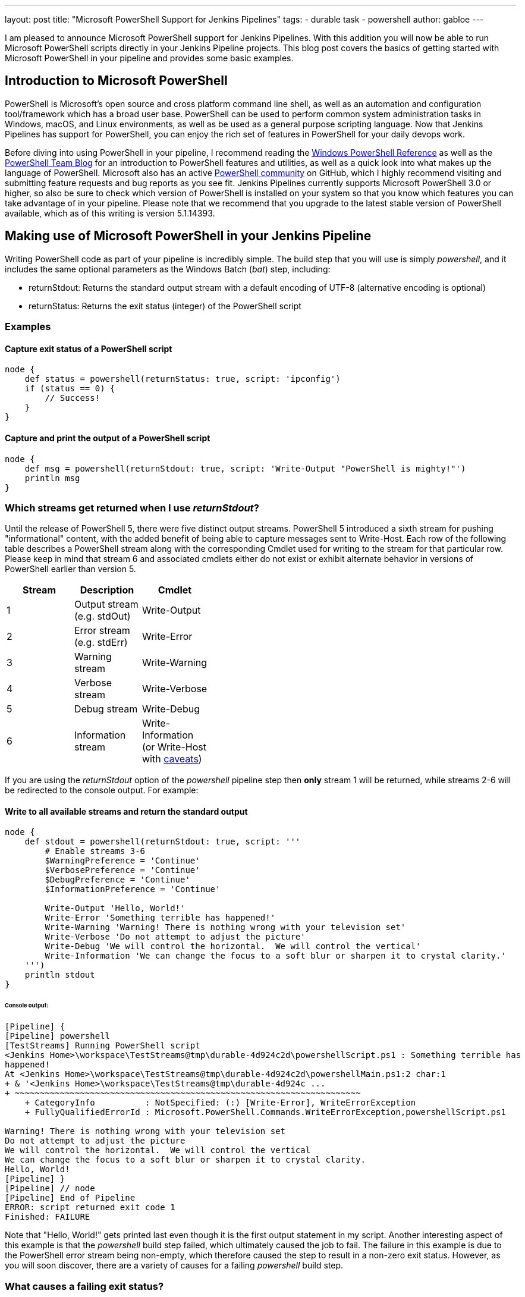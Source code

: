 ---
layout: post
title: "Microsoft PowerShell Support for Jenkins Pipelines"
tags:
- durable task
- powershell
author: gabloe
---

I am pleased to announce Microsoft PowerShell support for Jenkins Pipelines.
With this addition you will now be able to run Microsoft PowerShell scripts directly in your Jenkins Pipeline 
projects.
This blog post covers the basics of getting started with Microsoft PowerShell in your pipeline
and provides some basic examples.

== Introduction to Microsoft PowerShell
PowerShell is Microsoft's open source and cross platform command line shell,  as well as an 
automation and configuration tool/framework which has a broad user base. PowerShell can be used to perform common system administration tasks in Windows, macOS, and Linux environments, as well as be used
as a general purpose scripting language. Now that Jenkins Pipelines has
support for PowerShell, you can enjoy the rich set of features in PowerShell for your
daily devops work.

Before diving into using PowerShell in your pipeline, I recommend reading the 
link:https://msdn.microsoft.com/en-us/library/ms714469(v=vs.85).aspx[Windows PowerShell Reference]
as well as the link:https://blogs.msdn.microsoft.com/powershell/[PowerShell Team Blog] for an introduction
to PowerShell features and utilities, as well as a quick look into what makes up the language of PowerShell. Microsoft also 
has an active link:https://github.com/powershell/powershell[PowerShell community] on GitHub, which I highly recommend
visiting and submitting feature requests and bug reports as you see fit. Jenkins Pipelines currently supports Microsoft 
PowerShell 3.0 or higher, so also be sure to check which version of PowerShell is installed on your system so that you know which features you can take advantage of in your pipeline. Please note that we recommend that you upgrade to the latest stable version of PowerShell available, which as of this writing is version 5.1.14393.

== Making use of Microsoft PowerShell in your Jenkins Pipeline
Writing PowerShell code as part of your pipeline is incredibly simple. The build step that you will use is
simply _powershell_, and it includes the same optional parameters as the Windows Batch (_bat_) step, including:

* returnStdout: Returns the standard output stream with a default encoding of UTF-8 (alternative encoding is optional)
* returnStatus: Returns the exit status (integer) of the PowerShell script

=== Examples

==== Capture exit status of a PowerShell script

[source,groovy]
----
node {
    def status = powershell(returnStatus: true, script: 'ipconfig')
    if (status == 0) {
        // Success!
    }
}
----

==== Capture and print the output of a PowerShell script

[source,groovy]
----
node {
    def msg = powershell(returnStdout: true, script: 'Write-Output "PowerShell is mighty!"')
    println msg
}
----

=== Which streams get returned when I use _returnStdout_?

Until the release of PowerShell 5, there were five distinct output streams. PowerShell 5 introduced a sixth stream for pushing "informational" content, 
with the added benefit of being able to capture messages sent to Write-Host. Each row of the following table describes a PowerShell stream along with 
the corresponding Cmdlet used for writing to the stream for that particular row. Please keep in mind that stream 6 and associated cmdlets either 
do not exist or exhibit alternate behavior in versions of PowerShell earlier than version 5.

[width="40%",frame="topbot",options="header"]
|======================================================================================
|Stream |Description                   |Cmdlet
|1      |Output stream (e.g. stdOut)   |Write-Output
|2      |Error stream (e.g. stdErr)    |Write-Error
|3      |Warning stream                |Write-Warning
|4      |Verbose stream                |Write-Verbose
|5      |Debug stream                  |Write-Debug
|6      |Information stream            |Write-Information (or Write-Host with link:https://blogs.technet.microsoft.com/heyscriptingguy/2015/07/04/weekend-scripter-welcome-to-the-powershell-information-stream/[caveats])
|======================================================================================

If you are using the _returnStdout_ option of the _powershell_ pipeline step then *only* stream 1 will be returned,
while streams 2-6 will be redirected to the console output. For example:

==== Write to all available streams and return the standard output

[source,groovy]
----
node {
    def stdout = powershell(returnStdout: true, script: '''
        # Enable streams 3-6
        $WarningPreference = 'Continue'
        $VerbosePreference = 'Continue'
        $DebugPreference = 'Continue'
        $InformationPreference = 'Continue'
        
        Write-Output 'Hello, World!'
        Write-Error 'Something terrible has happened!'
        Write-Warning 'Warning! There is nothing wrong with your television set'
        Write-Verbose 'Do not attempt to adjust the picture'
        Write-Debug 'We will control the horizontal.  We will control the vertical'
        Write-Information 'We can change the focus to a soft blur or sharpen it to crystal clarity.'
    ''')
    println stdout
}
----

====== Console output:
[source]
----
[Pipeline] {
[Pipeline] powershell
[TestStreams] Running PowerShell script
﻿<Jenkins Home>\workspace\TestStreams@tmp\durable-4d924c2d\powershellScript.ps1 : Something terrible has 
happened!
At ﻿<Jenkins Home>\workspace\TestStreams@tmp\durable-4d924c2d\powershellMain.ps1:2 char:1
+ & '﻿<Jenkins Home>\workspace\TestStreams@tmp\durable-4d924c ...
+ ~~~~~~~~~~~~~~~~~~~~~~~~~~~~~~~~~~~~~~~~~~~~~~~~~~~~~~~~~~~~~~~~~~~~~
    + CategoryInfo          : NotSpecified: (:) [Write-Error], WriteErrorException
    + FullyQualifiedErrorId : Microsoft.PowerShell.Commands.WriteErrorException,powershellScript.ps1
 
Warning! There is nothing wrong with your television set
Do not attempt to adjust the picture
We will control the horizontal.  We will control the vertical
We can change the focus to a soft blur or sharpen it to crystal clarity.
Hello, World!
[Pipeline] }
[Pipeline] // node
[Pipeline] End of Pipeline
ERROR: script returned exit code 1
Finished: FAILURE
----

Note that "Hello, World!" gets printed last even though it is the first output statement in my script.
Another interesting aspect of this example is that the _powershell_ build step failed, which ultimately caused
the job to fail. The failure in this example is due to the PowerShell error stream being non-empty, which
therefore caused the step to result in a non-zero exit status. However,
as you will soon discover, there are a variety of causes for a failing _powershell_ build step.

=== What causes a failing exit status?

When you execute a _powershell_ build step, it may produce a non-zero exit code and fail your pipeline build.
This is very similar to other shell steps with some interesting caveats. Your _powershell_ step 
may produce a failing exit status in the following instances:

1. Something in your PowerShell script has thrown an exception
2. Your PowerShell script explicitly calls _exit_ with a non-zero exit code
3. Your PowerShell script calls a native application that produces a non-zero $LastExitCode
* $LastExitCode is an link:https://msdn.microsoft.com/en-us/powershell/reference/5.1/microsoft.powershell.core/about/about_automatic_variables[automatic variable] that is set after executing a native application
4. Your PowerShell script results in a non-empty error stream (with or without throwing an exception)

Overriding the exit status behavior of your _powershell_ build step can be achieved by explicitly exiting
from your script as long as the failure was not caused by an unhandled exception. For example:

==== Unavoidable failure caused by an unhandled exception

[source,groovy]
----
node {
    powershell '''
        throw 'Error! Problem Exists Between Keyboard And Chair'
        exit 0  # Unreachable code
    '''
}
----

==== Failed step caused by a non-empty error stream

[source,groovy]
----
node {
    powershell '''
        Write-Error 'Error! Problem Exists Between Keyboard And Chair'
    '''
}
----

==== Failure prevented by an explicit exit

[source,groovy]
----
node {
    powershell '''
        Write-Error 'Error! Problem Exists Between Keyboard And Chair'
        exit 0
    '''
}
----

=== Scripts vs. Cmdlets

A Cmdlet is a small lightweight utility written in either C#, and compiled, or written in PowerShell directly. Depending on what your goal is in your pipeline you can make
use of Cmdlets directly in your pipeline code, call a self contained PowerShell script, or some mixture of the two. If your strategy is to keep each _powershell_ step as
short and succinct as possible then it may make sense for you to write a library of Cmdlets, but if you have monolithic scripts then it may make sense for you to call those 
scripts directly from your pipeline. The choice is entirely up to you, as both scenarios are supported.

== Thanks for reading, and have fun!

I sincerely hope that this post has encouraged you to try using PowerShell in your Jenkins pipeline. Please do not hesitate to file an issue on GitHub if you have discovered any
problem that you suspect is related to the _powershell_ build step.  For general PowerShell related issues or inqueries please route your questions to the link:https://github.com/powershell/powershell[PowerShell community].